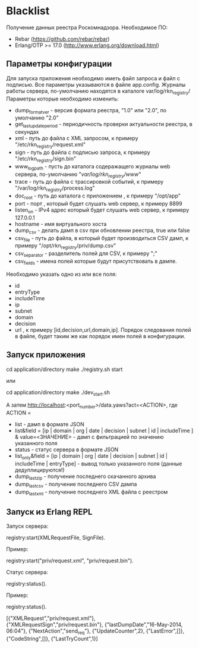 * Blacklist
    Получение данных реестра Роскомнадзора.
    Необходимое ПО:
    * Rebar (https://github.com/rebar/rebar)
    * Erlang/OTP >= 17.0 (http://www.erlang.org/download.html)

** Параметры конфигурации
    Для запуска приложения необходимо иметь файл запроса и файл с подписью.
    Все параметры указываются в файле app.config. Журналы работы сервера, 
    по-умолчанию находятся в каталоге var/log/rkn_registry/
    Параметры которые необходимо изменить:
    * dump_format_ver - версия формата реестра, "1.0" или "2.0", по умолчанию "2.0"
    * get_last_update_period - периодичность проверки актуальности реестра, в секундах
    * xml - путь до файла с XML запросом, к примеру "/etc/rkn_registry/request.xml"
    * sign - путь до файла с подписью запроса, к примеру "/etc/rkn_registry/sign.bin"
    * www_log_path - пусть до каталога содеражащего журналы web сервера, по-умолчанию "/var/log/rkn_registry/www/"
    * trace - путь до файла с трассировкой событий, к примеру "/var/log/rkn_registry/process.log"
    * doc_root - путь до каталога с приложением , к примеру "/opt/app"
    * port - порт , который будет слушать web сервер, к примеру 8899
    * listen_on - IPv4 адрес который будет слушать web сервер, к примеру 127.0.0.1
    * hostname - имя виртуального хоста
    * dump_csv - делать дамп в csv при обновлении реестра, true или false
    * csv_file - путь до файла, в который будет производиться CSV дамп, к примеру "/opt/rkn_registry/priv/dump.csv"
    * csv_separator - разделитель полей для CSV, к примеру ";"
    * csv_fields - имена полей которые будут присутствовать в дампе. 
    Необходимо указать одно из или все поля:
	* id
	* entryType
	* includeTime
	* ip
	* subnet
	* domain
	* decision
	* url
      , к примеру [id,decision,url,domain,ip].
     Порядок следования полей в файле, будет таким же как порядок имен полей в конфигурации.

** Запуск приложения
   #+BEGIN_EXAMPLE Shell
   cd application/directory
   make
    ./registry.sh start
   #+END_EXAMPLE
   или
   #+BEGIN_EXAMPLE Shell
   cd application/directory
   make
    ./dev_start.sh
   #+END_EXAMPLE
   А затем http://localhost:<port_number>/data.yaws?act=<ACTION>, где
   ACTION =
	* list - дамп в формате JSON
	* list&field = [ip | domain | org | date | decision | subnet | id | includeTime ] & value=<ЗНАЧЕНИЕ> - дамп с фильтрацией по значению указанного поля
	* status - статус сервера в формате JSON
	* list_only&field = [ip | domain | org | date | decision | subnet | id | includeTime | entryType] - вывод только указанного поля (данные дедуплицируются!)
	* dump_last_zip - получение последнего скачанного архива
	* dump_last_csv - получение последнего CSV дампа
	* dump_last_xml - получение последнего XML файла с реестром


** Запуск из Erlang REPL
   Запуск сервера:
   #+BEGIN_EXAMPLE Erlang
    registry:start(XMLRequestFile, SignFile).
   #+END_EXAMPLE
   Пример:
   #+BEGIN_EXAMPLE Erlang
    registry:start("priv/request.xml", "priv/request.bin").
   #+END_EXAMPLE
   Статус сервера:
   #+BEGIN_EXAMPLE Erlang
    registry:status().
   #+END_EXAMPLE
   Пример:
   #+BEGIN_EXAMPLE Erlang
    registry:status().

    [{"XMLRequest","priv/request.xml"},
     {"XMLRequestSign","priv/request.bin"},
     {"lastDumpDate","16-May-2014, 06:04"},
     {"NextAction","send_req"},
     {"UpdateCounter",2},
     {"LastError",[]},
     {"CodeString",[]},
     {"LastTryCount",1}]
   #+END_EXAMPLE
